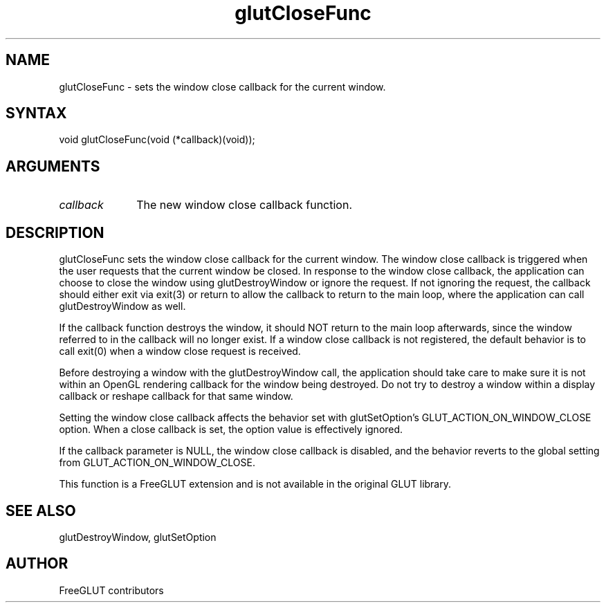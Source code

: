 .\"
.\" Copyright (c) FreeGLUT contributors, 2000-2025.
.\"
.\" See the file "man/LICENSE" for information on usage and redistribution
.\"
.TH glutCloseFunc 3GLUT "3.8" "FreeGLUT" "FreeGLUT"
.SH NAME
glutCloseFunc - sets the window close callback for the current window.
.SH SYNTAX
.nf
.LP
void glutCloseFunc(void (*callback)(void));
.fi
.SH ARGUMENTS
.IP \fIcallback\fP 1i
The new window close callback function.
.SH DESCRIPTION
glutCloseFunc sets the window close callback for the current window. The window close callback is triggered when the user requests that the current window be closed. In response to the window close callback, the application can choose to close the window using glutDestroyWindow or ignore the request. If not ignoring the request, the callback should either exit via exit(3) or return to allow the callback to return to the main loop, where the application can call glutDestroyWindow as well.

If the callback function destroys the window, it should NOT return to the main loop afterwards, since the window referred to in the callback will no longer exist. If a window close callback is not registered, the default behavior is to call exit(0) when a window close request is received.

Before destroying a window with the glutDestroyWindow call, the application should take care to make sure it is not within an OpenGL rendering callback for the window being destroyed. Do not try to destroy a window within a display callback or reshape callback for that same window.

Setting the window close callback affects the behavior set with glutSetOption's GLUT_ACTION_ON_WINDOW_CLOSE option. When a close callback is set, the option value is effectively ignored.

If the callback parameter is NULL, the window close callback is disabled, and the behavior reverts to the global setting from GLUT_ACTION_ON_WINDOW_CLOSE.

This function is a FreeGLUT extension and is not available in the original GLUT library.

.SH SEE ALSO
glutDestroyWindow, glutSetOption
.SH AUTHOR
FreeGLUT contributors